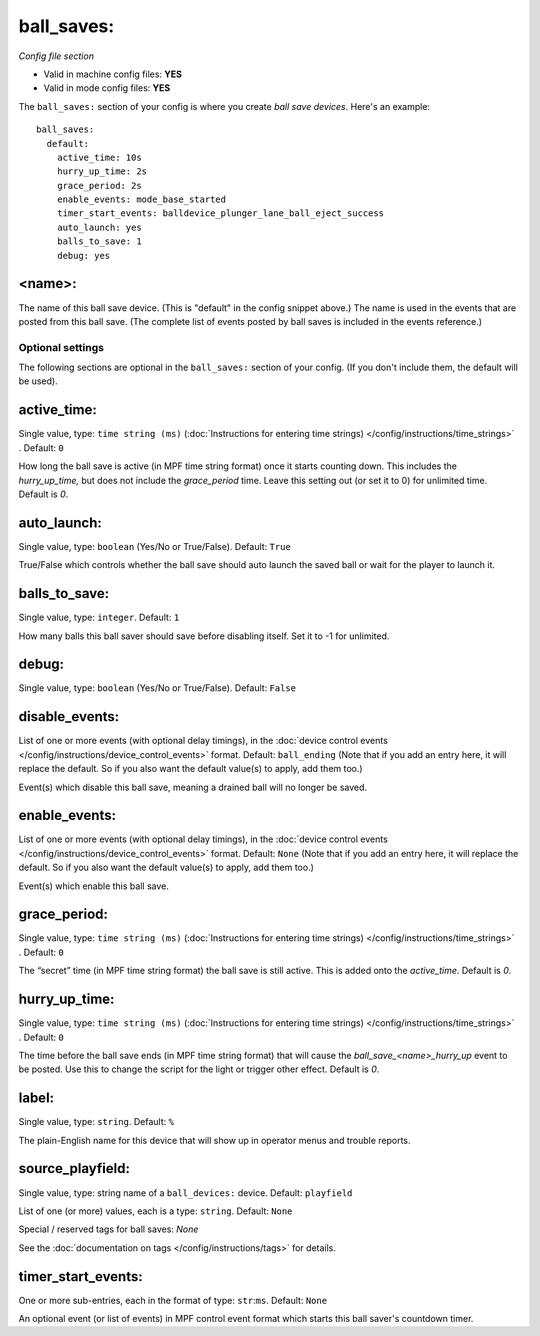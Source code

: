 ball_saves:
===========

*Config file section*

* Valid in machine config files: **YES**
* Valid in mode config files: **YES**

.. overview

The ``ball_saves:`` section of your config is where you create `ball save devices`.
Here's an example:

::

    ball_saves:
      default:
        active_time: 10s
        hurry_up_time: 2s
        grace_period: 2s
        enable_events: mode_base_started
        timer_start_events: balldevice_plunger_lane_ball_eject_success
        auto_launch: yes
        balls_to_save: 1
        debug: yes

<name>:
~~~~~~~

The name of this ball save device. (This is "default" in the config
snippet above.) The name is used in the events that are posted from
this ball save. (The complete list of events posted by ball saves is
included in the events reference.)

Optional settings
-----------------

The following sections are optional in the ``ball_saves:`` section of your config. (If you don't include them, the default will be used).

active_time:
~~~~~~~~~~~~
Single value, type: ``time string (ms)`` (:doc:`Instructions for entering time strings) </config/instructions/time_strings>` . Default: ``0``

How long the ball save is active (in MPF time string format) once
it starts counting down. This includes the *hurry_up_time,* but does
not include the *grace_period* time. Leave this setting out (or set it
to 0) for unlimited time. Default is *0*.

auto_launch:
~~~~~~~~~~~~
Single value, type: ``boolean`` (Yes/No or True/False). Default: ``True``

True/False which controls whether the ball save should auto launch the
saved ball or wait for the player to launch it.

balls_to_save:
~~~~~~~~~~~~~~
Single value, type: ``integer``. Default: ``1``

How many balls this ball saver should save before disabling itself.
Set it to -1 for unlimited.

debug:
~~~~~~
Single value, type: ``boolean`` (Yes/No or True/False). Default: ``False``

.. todo::
   Add description.

disable_events:
~~~~~~~~~~~~~~~
List of one or more events (with optional delay timings), in the
:doc:`device control events </config/instructions/device_control_events>` format.
Default: ``ball_ending`` (Note that if you add an entry here, it will replace the default. So if you
also want the default value(s) to apply, add them too.)

Event(s) which disable this ball save, meaning a drained ball will no longer
be saved.

enable_events:
~~~~~~~~~~~~~~
List of one or more events (with optional delay timings), in the
:doc:`device control events </config/instructions/device_control_events>` format.
Default: ``None`` (Note that if you add an entry here, it will replace the default. So if you
also want the default value(s) to apply, add them too.)

Event(s) which enable this ball save.

grace_period:
~~~~~~~~~~~~~
Single value, type: ``time string (ms)`` (:doc:`Instructions for entering time strings) </config/instructions/time_strings>` . Default: ``0``

The “secret” time (in MPF time string format) the ball save is
still active. This is added onto the *active_time*. Default is *0*.

hurry_up_time:
~~~~~~~~~~~~~~
Single value, type: ``time string (ms)`` (:doc:`Instructions for entering time strings) </config/instructions/time_strings>` . Default: ``0``

The time before the ball save ends (in MPF time string format) that
will cause the *ball_save_<name>_hurry_up* event to be posted. Use
this to change the script for the light or trigger other effect.
Default is *0*.

label:
~~~~~~
Single value, type: ``string``. Default: ``%``

The plain-English name for this device that will show up in operator
menus and trouble reports.

source_playfield:
~~~~~~~~~~~~~~~~~
Single value, type: string name of a ``ball_devices:`` device. Default: ``playfield``

.. todo::
   Add description.

List of one (or more) values, each is a type: ``string``. Default: ``None``

Special / reserved tags for ball saves: *None*

See the :doc:`documentation on tags </config/instructions/tags>` for details.

timer_start_events:
~~~~~~~~~~~~~~~~~~~
One or more sub-entries, each in the format of type: ``str``:``ms``. Default: ``None``

An optional event (or list of events) in MPF control event format
which starts this ball saver's countdown timer.
